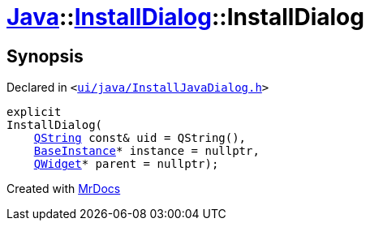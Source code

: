 [#Java-InstallDialog-2constructor]
= xref:Java.adoc[Java]::xref:Java/InstallDialog.adoc[InstallDialog]::InstallDialog
:relfileprefix: ../../
:mrdocs:


== Synopsis

Declared in `&lt;https://github.com/PrismLauncher/PrismLauncher/blob/develop/launcher/ui/java/InstallJavaDialog.h#L35[ui&sol;java&sol;InstallJavaDialog&period;h]&gt;`

[source,cpp,subs="verbatim,replacements,macros,-callouts"]
----
explicit
InstallDialog(
    xref:QString.adoc[QString] const& uid = QString(),
    xref:BaseInstance.adoc[BaseInstance]* instance = nullptr,
    xref:QWidget.adoc[QWidget]* parent = nullptr);
----



[.small]#Created with https://www.mrdocs.com[MrDocs]#
